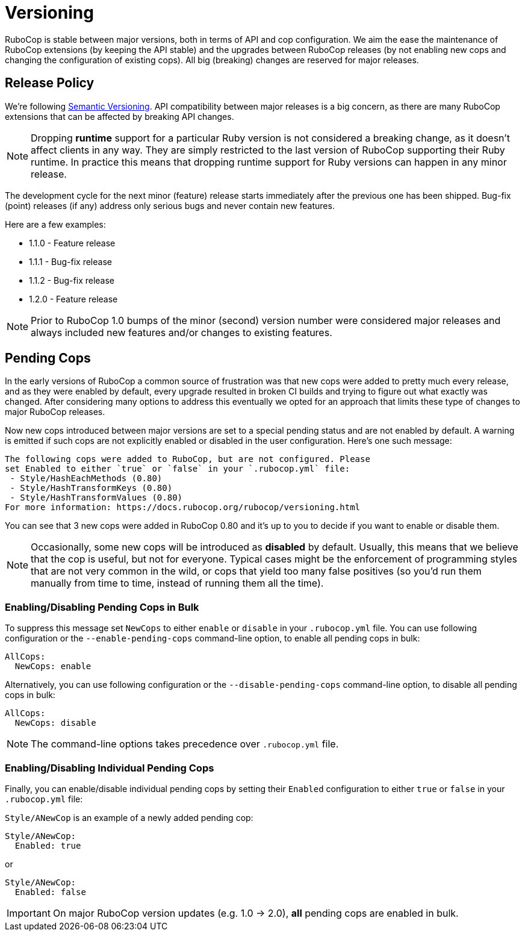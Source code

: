 = Versioning

RuboCop is stable between major versions, both in terms of API and cop
configuration. We aim the ease the maintenance of RuboCop extensions
(by keeping the API stable) and the upgrades between RuboCop releases
(by not enabling new cops and changing the configuration of existing cops).
All big (breaking) changes are reserved for major releases.

== Release Policy

We're following https://semver.org/[Semantic Versioning].  API
compatibility between major releases is a big concern, as there are
many RuboCop extensions that can be affected by breaking API changes.

NOTE: Dropping **runtime** support for a particular Ruby version is not considered a breaking change,
as it doesn't affect clients in any way. They are simply restricted to the last version of
RuboCop supporting their Ruby runtime. In practice this means that dropping runtime support for Ruby versions
can happen in any minor release.

The development cycle for the next minor (feature) release starts
immediately after the previous one has been shipped. Bug-fix (point)
releases (if any) address only serious bugs and never contain new
features.

Here are a few examples:

* 1.1.0 - Feature release
* 1.1.1 - Bug-fix release
* 1.1.2 - Bug-fix release
* 1.2.0 - Feature release

NOTE: Prior to RuboCop 1.0 bumps of the minor (second) version number
were considered major releases and always included new features and/or
changes to existing features.

== Pending Cops

In the early versions of RuboCop a common source of frustration was that
new cops were added to pretty much every release, and as they were enabled
by default, every upgrade resulted in broken CI builds and trying to figure
out what exactly was changed. After considering many options to address
this eventually we opted for an approach that limits these type of changes
to major RuboCop releases.

Now new cops introduced between major versions are set to a special pending
status and are not enabled by default. A warning is emitted if such cops
are not explicitly enabled or disabled in the user configuration. Here's
one such message:

----
The following cops were added to RuboCop, but are not configured. Please
set Enabled to either `true` or `false` in your `.rubocop.yml` file:
 - Style/HashEachMethods (0.80)
 - Style/HashTransformKeys (0.80)
 - Style/HashTransformValues (0.80)
For more information: https://docs.rubocop.org/rubocop/versioning.html
----

You can see that 3 new cops were added in RuboCop 0.80 and it's up to you
to decide if you want to enable or disable them.

NOTE: Occasionally, some new cops will be introduced as *disabled* by
default.  Usually, this means that we believe that the cop is useful,
but not for everyone.  Typical cases might be the enforcement of
programming styles that are not very common in the wild, or cops that
yield too many false positives (so you'd run them manually from time
to time, instead of running them all the time).

=== Enabling/Disabling Pending Cops in Bulk

To suppress this message set `NewCops` to either `enable` or `disable` in your `.rubocop.yml` file.
You can use following configuration or the `--enable-pending-cops` command-line option, to enable all pending cops in bulk:

[source,yaml]
----
AllCops:
  NewCops: enable
----

Alternatively, you can use following configuration or the `--disable-pending-cops` command-line option, to disable all pending cops in bulk:

[source,yaml]
----
AllCops:
  NewCops: disable
----

NOTE: The command-line options takes precedence over `.rubocop.yml` file.

=== Enabling/Disabling Individual Pending Cops

Finally, you can enable/disable individual pending cops by setting their `Enabled` configuration to either `true` or `false` in your `.rubocop.yml` file:

`Style/ANewCop` is an example of a newly added pending cop:

[source,yaml]
----
Style/ANewCop:
  Enabled: true
----

or

[source,yaml]
----
Style/ANewCop:
  Enabled: false
----

IMPORTANT: On major RuboCop version updates (e.g. 1.0 -> 2.0), *all* pending cops are enabled in bulk.
